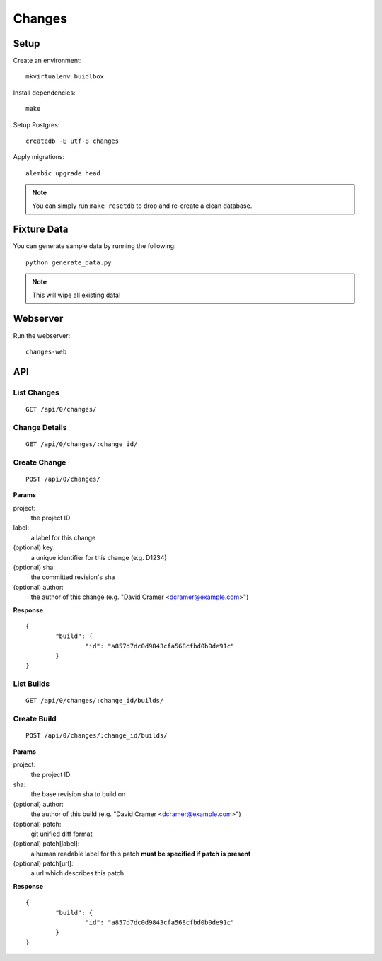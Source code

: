 Changes
-------

Setup
=====

Create an environment:

::

	mkvirtualenv buidlbox


Install dependencies:

::

	make

Setup Postgres:

::

	createdb -E utf-8 changes

Apply migrations:

::

	alembic upgrade head

.. note:: You can simply run ``make resetdb`` to drop and re-create a clean database.


Fixture Data
============

You can generate sample data by running the following:

::

	python generate_data.py

.. note:: This will wipe all existing data!


Webserver
=========

Run the webserver:

::

	changes-web


API
===

List Changes
~~~~~~~~~~~

::

	GET /api/0/changes/


Change Details
~~~~~~~~~~~~~

::

	GET /api/0/changes/:change_id/


Create Change
~~~~~~~~~~~~~

::

	POST /api/0/changes/

**Params**

project:
	the project ID

label:
	a label for this change

(optional) key:
	a unique identifier for this change (e.g. D1234)

(optional) sha:
	the committed revision's sha

(optional) author:
	the author of this change (e.g. "David Cramer <dcramer@example.com>")


**Response**

::

	{
		"build": {
			"id": "a857d7dc0d9843cfa568cfbd0b0de91c"
		}
	}


List Builds
~~~~~~~~~~~

::

	GET /api/0/changes/:change_id/builds/


Create Build
~~~~~~~~~~~~

::

	POST /api/0/changes/:change_id/builds/

**Params**

project:
	the project ID

sha:
	the base revision sha to build on

(optional) author:
	the author of this build (e.g. "David Cramer <dcramer@example.com>")

(optional) patch:
	git unified diff format

(optional) patch[label]:
	a human readable label for this patch
	**must be specified if patch is present**

(optional) patch[url]:
	a url which describes this patch

**Response**

::

	{
		"build": {
			"id": "a857d7dc0d9843cfa568cfbd0b0de91c"
		}
	}
